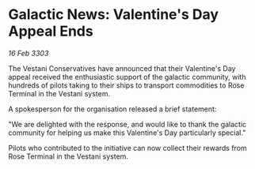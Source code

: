 * Galactic News: Valentine's Day Appeal Ends

/16 Feb 3303/

The Vestani Conservatives have announced that their Valentine's Day appeal received the enthusiastic support of the galactic community, with hundreds of pilots taking to their ships to transport commodities to Rose Terminal in the Vestani system. 

A spokesperson for the organisation released a brief statement: 

"We are delighted with the response, and would like to thank the galactic community for helping us make this Valentine's Day particularly special." 

Pilots who contributed to the initiative can now collect their rewards from Rose Terminal in the Vestani system.
